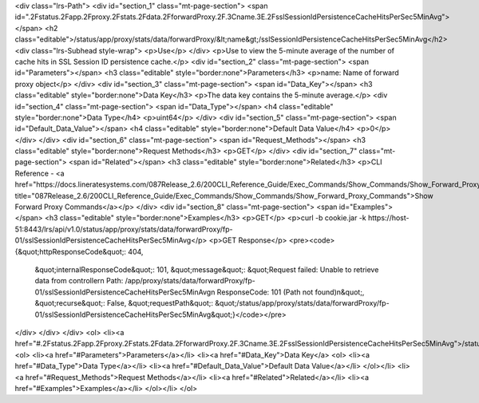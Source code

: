 <div class="lrs-Path">
<div id="section_1" class="mt-page-section">
<span id=".2Fstatus.2Fapp.2Fproxy.2Fstats.2Fdata.2FforwardProxy.2F.3Cname.3E.2FsslSessionIdPersistenceCacheHitsPerSec5MinAvg"></span>
<h2 class="editable">/status/app/proxy/stats/data/forwardProxy/&lt;name&gt;/sslSessionIdPersistenceCacheHitsPerSec5MinAvg</h2>
<div class="lrs-Subhead style-wrap">
<p>Use</p>
</div>
<p>Use to view the 5-minute average of the number of cache hits in SSL Session ID persistence cache.</p>
<div id="section_2" class="mt-page-section">
<span id="Parameters"></span>
<h3 class="editable" style="border:none">Parameters</h3>
<p>name: Name of forward proxy object</p>
</div>
<div id="section_3" class="mt-page-section">
<span id="Data_Key"></span>
<h3 class="editable" style="border:none">Data Key</h3>
<p>The data key contains the 5-minute average.</p>
<div id="section_4" class="mt-page-section">
<span id="Data_Type"></span>
<h4 class="editable" style="border:none">Data Type</h4>
<p>uint64</p>
</div>
<div id="section_5" class="mt-page-section">
<span id="Default_Data_Value"></span>
<h4 class="editable" style="border:none">Default Data Value</h4>
<p>0</p>
</div>
</div>
<div id="section_6" class="mt-page-section">
<span id="Request_Methods"></span>
<h3 class="editable" style="border:none">Request Methods</h3>
<p>GET</p>
</div>
<div id="section_7" class="mt-page-section">
<span id="Related"></span>
<h3 class="editable" style="border:none">Related</h3>
<p>CLI Reference - <a href="https://docs.lineratesystems.com/087Release_2.6/200CLI_Reference_Guide/Exec_Commands/Show_Commands/Show_Forward_Proxy_Commands" title="087Release_2.6/200CLI_Reference_Guide/Exec_Commands/Show_Commands/Show_Forward_Proxy_Commands">Show Forward Proxy Commands</a></p>
</div>
<div id="section_8" class="mt-page-section">
<span id="Examples"></span>
<h3 class="editable" style="border:none">Examples</h3>
<p>GET</p>
<p>curl -b cookie.jar -k https://host-51:8443/lrs/api/v1.0/status/app/proxy/stats/data/forwardProxy/fp-01/sslSessionIdPersistenceCacheHitsPerSec5MinAvg</p>
<p>GET Response</p>
<pre><code>{&quot;httpResponseCode&quot;: 404,
 &quot;internalResponseCode&quot;: 101,
 &quot;message&quot;: &quot;Request failed: Unable to retrieve data from controller\n  Path: /app/proxy/stats/data/forwardProxy/fp-01/sslSessionIdPersistenceCacheHitsPerSec5MinAvg\n  ResponseCode: 101 (Path not found)\n&quot;,
 &quot;recurse&quot;: False,
 &quot;requestPath&quot;: &quot;/status/app/proxy/stats/data/forwardProxy/fp-01/sslSessionIdPersistenceCacheHitsPerSec5MinAvg&quot;}</code></pre>
</div>
</div>
</div>
<ol>
<li><a href="#.2Fstatus.2Fapp.2Fproxy.2Fstats.2Fdata.2FforwardProxy.2F.3Cname.3E.2FsslSessionIdPersistenceCacheHitsPerSec5MinAvg">/status/app/proxy/stats/data/forwardProxy/&lt;name&gt;/sslSessionIdPersistenceCacheHitsPerSec5MinAvg</a>
<ol>
<li><a href="#Parameters">Parameters</a></li>
<li><a href="#Data_Key">Data Key</a>
<ol>
<li><a href="#Data_Type">Data Type</a></li>
<li><a href="#Default_Data_Value">Default Data Value</a></li>
</ol></li>
<li><a href="#Request_Methods">Request Methods</a></li>
<li><a href="#Related">Related</a></li>
<li><a href="#Examples">Examples</a></li>
</ol></li>
</ol>
